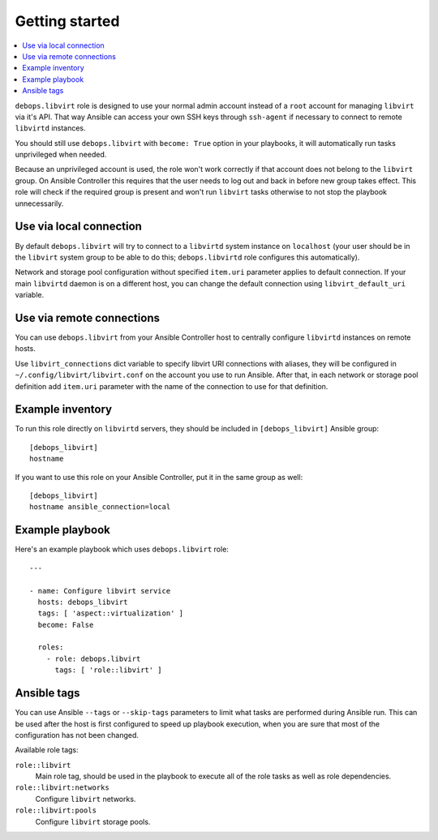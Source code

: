 Getting started
===============

.. contents::
   :local:

``debops.libvirt`` role is designed to use your normal admin account instead of
a ``root`` account for managing ``libvirt`` via it's API. That way Ansible can
access your own SSH keys through ``ssh-agent`` if necessary to connect to
remote ``libvirtd`` instances.

You should still use ``debops.libvirt`` with ``become: True`` option in your
playbooks, it will automatically run tasks unprivileged when needed.

Because an unprivileged account is used, the role won't work correctly if that
account does not belong to the ``libvirt`` group. On Ansible Controller this
requires that the user needs to log out and back in before new group takes
effect. This role will check if the required group is present and won't run
``libvirt`` tasks otherwise to not stop the playbook unnecessarily.

Use via local connection
------------------------

By default ``debops.libvirt`` will try to connect to a ``libvirtd`` system
instance on ``localhost`` (your user should be in the ``libvirt`` system group
to be able to do this; ``debops.libvirtd`` role configures this automatically).

Network and storage pool configuration without specified ``item.uri`` parameter
applies to default connection. If your main ``libvirtd`` daemon is on
a different host, you can change the default connection using
``libvirt_default_uri`` variable.

Use via remote connections
--------------------------

You can use ``debops.libvirt`` from your Ansible Controller host to centrally
configure ``libvirtd`` instances on remote hosts.

Use ``libvirt_connections`` dict variable to specify libvirt URI connections
with aliases, they will be configured in ``~/.config/libvirt/libvirt.conf`` on
the account you use to run Ansible. After that, in each network or storage pool
definition add ``item.uri`` parameter with the name of the connection to use for
that definition.

Example inventory
-----------------

To run this role directly on ``libvirtd`` servers, they should be included
in ``[debops_libvirt]`` Ansible group::

    [debops_libvirt]
    hostname

If you want to use this role on your Ansible Controller, put it in the same
group as well::

    [debops_libvirt]
    hostname ansible_connection=local

Example playbook
----------------

Here's an example playbook which uses ``debops.libvirt`` role::

    ---

    - name: Configure libvirt service
      hosts: debops_libvirt
      tags: [ 'aspect::virtualization' ]
      become: False

      roles:
        - role: debops.libvirt
          tags: [ 'role::libvirt' ]

Ansible tags
------------

You can use Ansible ``--tags`` or ``--skip-tags`` parameters to limit what
tasks are performed during Ansible run. This can be used after the host is first
configured to speed up playbook execution, when you are sure that most of the
configuration has not been changed.

Available role tags:

``role::libvirt``
  Main role tag, should be used in the playbook to execute all of the role
  tasks as well as role dependencies.

``role::libvirt:networks``
  Configure ``libvirt`` networks.

``role::libvirt:pools``
  Configure ``libvirt`` storage pools.


